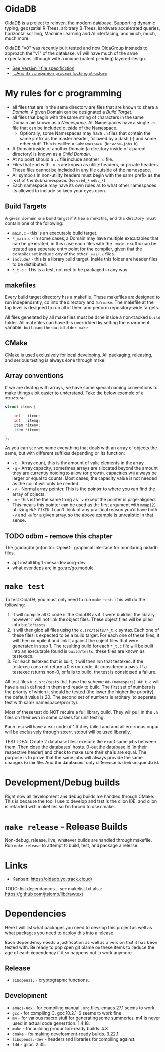 * OidaDB
OidaDB is a project to reinvent the modern database. Supporting dynamic typing,
geospatial R-Trees, arbitrary B-Trees, hardware accelerated queries, horizontal
scalling, Machine Learning and AI interfacing, and much, much, much more.

OidaDB "v0" was recently built tested and now OidaGroup inteneds to approach the
"v1" of the database. v1 will have much of the same expectations although with
a unique (patent pending) layered design.

 - [[./spec/odbv0.org][See Version 1 file specification]]
 - [[./spec/locking.org][...And its companion process locking structure]]

* My rules for c programming

 - all files that are in the same directory are files that are known
   to share a /Domain/. A given Domain can be designated a [[BuildTargets][Build Target]].
 - all files that begin with the same string of characters in the same
   Domain are known as a /Namespace/. All Namespaces have a single
   =.h= file that can be included outside of the Namespace.
   - Optionally, some Namespaces may have =.h= files that contain the
     same prefix as the master header, followed by a dash (-) and some
     other stuff. This is callled a =Subnamespace=. (ie:
     =edbs-jobs.h=)
 - A Domain inside of another Domain (a directory inside of a
   parent directory) is known as a /Child Domain/.
 - At no point should a =.c= file include another =.c= file.
 - Files that end with =_u.h= are known as utility headers, or private
   headers. These files cannot be included in any file outside of the
   namespace.
 - All symbols in non-utility headers must begin with the same prefix
   as the rest of the Subnamespace. (Ie: =edbd_*= =edba_*=)
 - Each namespace may have its own rules as to what other namespaces
   its allowed to include so keep your eyes open.

** Build Targets

A given domain is a build target if it has a makefile, and the
directory must contain one of the following:

 - =main.c= - this is an executable build target.
 - =*_main.c= - In some cases, a Domain may have multiple executables
   that can be generated, in this case each files with the =_main.c=
   suffix can be treated as a seperate entry point for the compiler,
   given that the compiler not include any of the other =_main.c=
   files.
 - =include/= - this is a library build target. Inside this folder are
   header files to be distributed.
 - =*_t.c= - This is a test, not met to be packaged in any way

** makefiles

Every build target directory has a makefile. These makefiles are
designed to run independantly, cd into the directory and run
=make=. The makefile at the top level is designed to run all of them
and perform repository-wide targets.

All files generated by all make files must be done inside a
non-tracked =build= folder. All makefiles can have this overridded by
setting the enviroment variable: ~build=anotherbuildfolder make~

** CMake

CMake is used exclusively for local developing. All packaging,
releasing, and serious testing is always done through make.

** Array conventions

If we are dealing with arrays, we have some special naming conventions
to make things a bit easier to understand. Take the below example of a
structure:

#+BEGIN_SRC c
struct items {

    int   itemc;
	int   itemq;
	item *itemv;
	item *itemm;

};
#+END_SRC

As you can see we name everything that deals with an array of objects
the same, but with different suffixes depending on its function:

 - =-c= - Array count, this is the amount of valid elements in the
   array.
 - =-q= - Array capacity, sometimes arrays are allocated beyond the
   amount they are currently holding to allow for growth. capacities
   will always be larger or equal to counts. Most cases, the capacity
   value is not needed as the count will only be needed.
 - =-v= - Normal array pointer. This is the pointer to where you can
   find the array of objects.
 - =-m= - this is the the same thing as =-v= except the pointer is
   page-aligned. This means this pointer can be used as the first
   argument with ~mmap(2)~ utilizing =MAP_FIXED=. I can't think of any
   practical reason you'd have both =-v= and =-m= for a given array,
   so the above example is unrealistic in that sense.

** TODO odbm - remove this chapter
The (o)ida(db) (m)onitor. OpenGL graphical interface for monitoring
oidadb files.

 - apt install libgl1-mesa-dev xorg-dev
 - what ever deps are in go.src/go.module


* =make test=

To test OidaDB, you must only need to run =make test=. This will do the following:

 1. It will compile all C code in the OidaDB as if it were building
    the library, however it will not link the object files. These
    object files will be piled into =build/tests=.
 2. It will then glob all files using the =c.src/tests/*_t.c=
    syntax. Each one of these files is expected to be a build
    target. For each one of these files, it will then compile it and
    link it against the object files that were generated in
    step 1. The resulting build for each =*_t.c= file will be built
    into an executable found in =build/tests=, these files are known
    as testexecs.
 3. For each testexec that is built, it will then run that
    testexec. If the testexec does not return a 0 error code, its
    considered a pass. If a testexec returns non-0, or fails to build,
    the test is considered a failure.

All test files in =c.src/tests= that have the scheme
=##-(namespace)_##_t.c= will have a ~main~ defined in them and ready
to build. The first set of numbers is the priority of which it should
be tested (the lower the higher the priority), the default value
is 20. The second set of numbers is arbitary (to seperate test with
same namespace/priority).

Most of these test do NOT require a full library build. They will
pull in the =.h= files on their own in some casees for unit testing.

Each test will have a exit code of 1 if they failed and and all errornous
ouput will be exclusively through stderr. stdout will be used
liberally.

TEST IDEA: Create 2 database files: execute the exact same jobs
between them. Then close the databases' hosts. 0-out the database id
(in their respective header) and check to make sure their sha1s are
equal. The purpose is to prove that the same jobs will always provide
the same changes to the file. And the databases' only difference is
their unique db id.

* Development/Debug builds
Right now all development and debug builds are handled through
CMake. This is because the tool I use to develop and test is the clion
IDE, and clion is retarded with makefiles so I'm forced to use cmake.
* =make release= - Release Builds
Non-debug, release, live, whatever builds are handled through
makefile. Run =make release= to attempt to build, test, and package a
release.
* Links
  - Kanban: https://oidadb.youtrack.cloud/

  TODO: list dependances... see makelist.txt
  also: https://github.com/jtsiomb/libdrawtext



* Dependencies
Here I will list what packages you need to develop this project as
well as what packages you need to deploy this into a release.

Each dependency needs a justification as well as a version that it has
been tested with. Be ready to pop open git blame on these items to
deduce the age of each dependency if it so happens not to work
anymore.

** Release
 - =libopenssl= - cryptographic functions.

** Development
 - =emacs-nox= - for compiling manual =.org= files. emacs 27.1 seems to work.
 - =gcc= - for compiling C. gcc 10.2.1-6 seems to work fine.
 - =m4= - for various macro stuff for generating some summeries. m4 is
   never used in actual code generation. 1.4.18.
 - =make= - for building production-ready builds. 4.3
 - =cmake= - for making development-ready builds. 3.22.1
 - =libopenssl-dev= - headers and libraries for compiling against.
 - =ldd= - glibc. 2.35.

